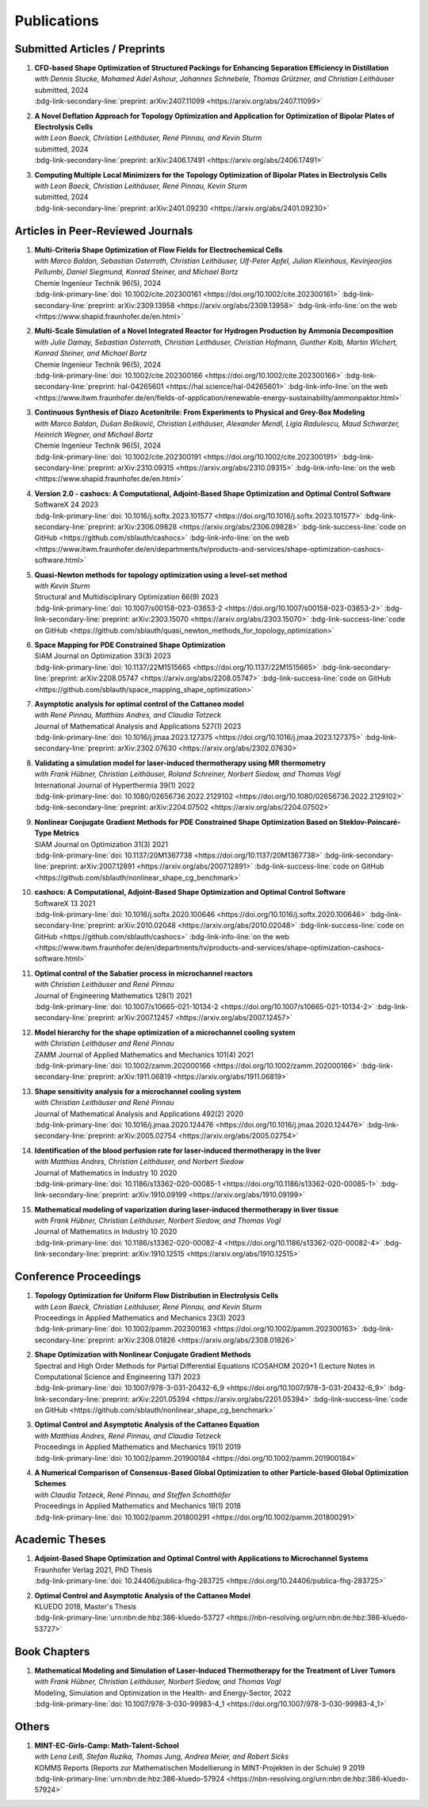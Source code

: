 Publications
============


Submitted Articles / Preprints
------------------------------

#. | **CFD-based Shape Optimization of Structured Packings for Enhancing Separation Efficiency in Distillation**
   | *with Dennis Stucke, Mohamed Adel Ashour, Johannes Schnebele, Thomas Grützner, and Christian Leithäuser*
   | submitted, 2024
   | :bdg-link-secondary-line:`preprint: arXiv:2407.11099 <https://arxiv.org/abs/2407.11099>`

   .. dropdown:: Additional resources
      :icon: three-bars

      .. tab-set::

         .. tab-item:: Abstract

                Free-form shape optimization techniques are investigated to improve the separation efficiency of structured packings in laboratory-scale distillation columns. A simplified simulation model based on computational fluid dynamics (CFD) for the mass transfer in the distillation column is used and a corresponding shape optimization problem is formulated. The goal of the optimization is to increase the mass transfer in the column by changing the packing's shape, which has been previously used as criterion for increasing the separation efficiency of the column. The computational shape optimization yields promising results, with an increased mass transfer of nearly 20 %. For validation, the resulting optimized shape is additively manufactured using 3D-printing and investigated experimentally. The experimental results are in good agreement with the performance improvement predicted by the computational model, yielding an increase in separation efficiency of around 20 %.

         .. tab-item:: BibTeX source

            .. code-block:: bibtex

                @Article{Blauth2024CFD,
                  author        = {Sebastian Blauth and Dennis Stucke and Mohamed Adel Ashour and Johannes Schnebele and Thomas Grützner and Christian Leithäuser},
                  title         = {CFD-based Shape Optimization of Structured Packings for Enhancing Separation Efficiency in Distillation},
                  year          = {2024},
                  archiveprefix = {arXiv},
                  eprint        = {2407.11099},
                  primaryclass  = {math.OC},
                  url           = {https://arxiv.org/abs/2407.11099},
                }



#. | **A Novel Deflation Approach for Topology Optimization and Application for Optimization of Bipolar Plates of Electrolysis Cells**
   | *with Leon Baeck, Christian Leithäuser, René Pinnau, and Kevin Sturm*
   | submitted, 2024
   | :bdg-link-secondary-line:`preprint: arXiv:2406.17491 <https://arxiv.org/abs/2406.17491>`
   
   .. dropdown:: Additional resources
      :icon: three-bars
      
      .. tab-set::
      
         .. tab-item:: Abstract
         
                 Topology optimization problems usually feature multiple local minimizers. To guarantee convergence to local minimizers that perform best globally or to find local solutions that are desirable for practical applications due to easy manufacturability or aesthetic designs, it is important to compute multiple local minimizers of topology optimization problems. Existing methods typically rely on Newton-type solvers during the optimization process, which makes them unsuitable for sensitivity-based topology optimization. In this paper, we introduce a novel deflation approach to systematically find multiple local minimizers of general topology optimization problems. The approach is based on a penalization of previously found local solutions in the objective. We validate our approach on the so-called two-pipes five-holes example. Finally, we introduce a model for the topology optimization of bipolar plates of hydrogen electrolysis cells and demonstrate that our deflation approach enables the discovery of novel designs for such plates. 
         
         .. tab-item:: BibTeX source
         
            .. code-block:: bibtex
         
               @Article{Baeck2024Novel,
                 author        = {Leon Baeck and Sebastian Blauth and Christian Leithäuser and René Pinnau and Kevin Sturm},
                 title         = {{A Novel Deflation Approach for Topology Optimization and Application for Optimization of Bipolar Plates of Electrolysis Cells}},
                 year          = {2024},
                 archiveprefix = {arXiv},
                 eprint        = {2406.17491},
                 primaryclass  = {math.OC},
               }



#. | **Computing Multiple Local Minimizers for the Topology Optimization of Bipolar Plates in Electrolysis Cells**
   | *with Leon Baeck, Christian Leithäuser, René Pinnau, Kevin Sturm*
   | submitted, 2024
   | :bdg-link-secondary-line:`preprint: arXiv:2401.09230 <https://arxiv.org/abs/2401.09230>`

   .. dropdown:: Additional resources
      :icon: three-bars

      .. tab-set::

         .. tab-item:: Abstract

                In this paper we consider the topology optimization for a bipolar plate of a hydrogen electrolysis cell. We use the Borvall-Petersson model to describe the fluid flow and derive a criterion for a uniform flow distribution in the bipolar plate. Furthermore, we introduce a novel deflation approach to compute multiple local minimizers of topology optimization problems. The approach is based on a penalty method that discourages convergence towards previously found solutions. Finally, we demonstrate this technique on the topology optimization for bipolar plates and show that multiple distinct local solutions can be found.

         .. tab-item:: BibTeX source

            .. code-block:: bibtex

			   @Misc{Baeck2024Computing,
			     author        = {Leon Baeck and Sebastian Blauth and Christian Leithäuser and René Pinnau and Kevin Sturm},
			     title         = {{Computing Multiple Local Minimizers for the Topology Optimization of Bipolar Plates in Electrolysis Cells}},
			     year          = {2024},
			     archiveprefix = {arXiv},
			     eprint        = {2401.09230},
			     primaryclass  = {math.OC},
			   }




Articles in Peer-Reviewed Journals
----------------------------------


#. | **Multi-Criteria Shape Optimization of Flow Fields for Electrochemical Cells**
   | *with Marco Baldan, Sebastian Osterroth, Christian Leithäuser, Ulf-Peter Apfel, Julian Kleinhaus, Kevinjeorjios Pellumbi, Daniel Siegmund, Konrad Steiner, and Michael Bortz*
   | Chemie Ingenieur Technik 96(5), 2024
   | :bdg-link-primary-line:`doi: 10.1002/cite.202300161 <https://doi.org/10.1002/cite.202300161>` :bdg-link-secondary-line:`preprint: arXiv:2309.13958 <https://arxiv.org/abs/2309.13958>` :bdg-link-info-line:`on the web <https://www.shapid.fraunhofer.de/en.html>`

   .. dropdown:: Additional resources
      :icon: three-bars

      .. tab-set::

         .. tab-item:: Abstract

                      We consider the shape optimization of flow fields for electrochemical cells. Our goal is to improve the cell by modifying the shape of its flow field. To do so, we introduce simulation models of the flow field with and without the porous transport layer. The latter is less detailed and used for shape optimization, whereas the former is used to validate our obtained results. We propose three objective functions based on the uniformity of the flow and residence time as well as the wall shear stress. After considering the respective optimization problems separately, we use techniques from multi-criteria optimization to treat the conflicting objective functions systematically. Our results highlight the potential of our approach for generating novel flow field designs for electrochemical cells.

         .. tab-item:: BibTeX source

            .. code-block:: bibtex

			   @Article{Blauth2024Multi,
			     author   = {Blauth, Sebastian and Baldan, Marco and Osterroth, Sebastian and Leithäuser, Christian and Apfel, Ulf-Peter and Kleinhaus, Julian and Pellumbi, Kevinjeorjios and Siegmund, Daniel and Steiner, Konrad and Bortz, Michael},
			     journal  = {Chemie Ingenieur Technik},
			     title    = {{Multi-Criteria Shape Optimization of Flow Fields for Electrochemical Cells}},
			     year     = {2024},
			     number   = {5},
			     pages    = {616-626},
			     volume   = {96},
			     doi      = {https://doi.org/10.1002/cite.202300161},
			     keywords = {CFD, Electrochemical cell, Multi-criteria optimization, Numerical optimization, Shape optimization},
			   }



#. | **Multi-Scale Simulation of a Novel Integrated Reactor for Hydrogen Production by Ammonia Decomposition**
   | *with Julie Damay, Sebastian Osterroth, Christian Leithäuser, Christian Hofmann, Gunther Kolb, Martin Wichert, Konrad Steiner, and Michael Bortz*
   | Chemie Ingenieur Technik 96(5), 2024
   | :bdg-link-primary-line:`doi: 10.1002/cite.202300166 <https://doi.org/10.1002/cite.202300166>` :bdg-link-secondary-line:`preprint: hal-04265601 <https://hal.science/hal-04265601>` :bdg-link-info-line:`on the web <https://www.itwm.fraunhofer.de/en/fields-of-application/renewable-energy-sustainability/ammonpaktor.html>`

   .. dropdown:: Additional resources
      :icon: three-bars

      .. tab-set::

         .. tab-item:: Abstract

                       A novel reactor concept for ammonia decomposition utilizing tail gas from a purification unit as heat supply is presented. The designed micro-structured reactor integrates both endothermic ammonia decomposition and exothermic tail gas combustion. The reactor and corresponding process are simulated using a mathematical multi-scale model, which combines the results of multiple detailed computational fluid dynamics simulations into a fast surrogate model. The latter is coupled with a process simulation software via a so-called container to simulate the entire process. The efficiency of the presented reactor concept is determined and benefits over alternative approaches are highlighted. 

         .. tab-item:: BibTeX source

            .. code-block:: bibtex

			   @Article{Blauth2024Multia,
			     author   = {Blauth, Sebastian and Damay, Julie and Osterroth, Sebastian and Leithäuser, Christian and Hofmann, Christian and Kolb, Gunther and Wichert, Martin and Steiner, Konrad and Bortz, Michael},
			     journal  = {Chemie Ingenieur Technik},
			     title    = {{Multi-Scale Simulation of a Novel Integrated Reactor for Hydrogen Production by Ammonia Decomposition}},
			     year     = {2024},
			     number   = {5},
			     pages    = {627-641},
			     volume   = {96},
			     doi      = {https://doi.org/10.1002/cite.202300166},
			     keywords = {Ammonia decomposition, Computational fluid dynamics simulation, Hydrogen production, Multi-scale simulation, Process simulation},
			   }



#. | **Continuous Synthesis of Diazo Acetonitrile: From Experiments to Physical and Grey-Box Modeling**
   | *with Marco Baldan, Dušan Bošković, Christian Leithäuser, Alexander Mendl, Ligia Radulescu, Maud Schwarzer, Heinrich Wegner, and Michael Bortz*
   | Chemie Ingenieur Technik 96(5), 2024
   | :bdg-link-primary-line:`doi: 10.1002/cite.202300191 <https://doi.org/10.1002/cite.202300191>` :bdg-link-secondary-line:`preprint: arXiv:2310.09315 <https://arxiv.org/abs/2310.09315>` :bdg-link-info-line:`on the web <https://www.shapid.fraunhofer.de/en.html>`

   .. dropdown:: Additional resources
      :icon: three-bars

      .. tab-set::

         .. tab-item:: Abstract

                           Diazo compounds are gathering interest for their potential in promoting greener synthesis routes. We investigate, at a lab-scale, the continuous synthesis of diazo acetonitrile (DAN) using a micro-structured flow reactor and a flow reaction calorimeter. Data concerning DAN formation in the former, and relative to reaction heat and gas flow rate in the latter, are collected. We present both a physical and a grey-box simulation model, both of which are calibrated to our measurements. Both models provide valuable insights into the DAN synthesis. The grey-box approach is useful to incorporate the complex chemical reaction pathways for DAN synthesis and decomposition that are currently hard to address with the physical model. 

         .. tab-item:: BibTeX source

            .. code-block:: bibtex

			   @Article{Baldan2024Continuous,
			     author   = {Baldan, Marco and Blauth, Sebastian and Bošković, Dušan and Leithäuser, Christian and Mendl, Alexander and Radulescu, Ligia and Schwarzer, Maud and Wegner, Heinrich and Bortz, Michael},
			     journal  = {Chemie Ingenieur Technik},
			     title    = {{Continuous Synthesis of Diazo Acetonitrile: From Experiments to Physical and Grey-Box Modeling}},
			     year     = {2024},
			     number   = {5},
			     pages    = {658-670},
			     volume   = {96},
			     doi      = {https://doi.org/10.1002/cite.202300191},
			     keywords = {Continuous flow chemistry, Diazo acetonitrile, Green chemistry, Grey-box modeling, Parameter identification},
			   }



#. | **Version 2.0 - cashocs: A Computational, Adjoint-Based Shape Optimization and Optimal Control Software**
   | SoftwareX 24 2023
   | :bdg-link-primary-line:`doi: 10.1016/j.softx.2023.101577 <https://doi.org/10.1016/j.softx.2023.101577>` :bdg-link-secondary-line:`preprint: arXiv:2306.09828 <https://arxiv.org/abs/2306.09828>` :bdg-link-success-line:`code on GitHub <https://github.com/sblauth/cashocs>` :bdg-link-info-line:`on the web <https://www.itwm.fraunhofer.de/en/departments/tv/products-and-services/shape-optimization-cashocs-software.html>`

   .. dropdown:: Additional resources
      :icon: three-bars

      .. tab-set::

         .. tab-item:: Abstract

                 In this paper, we present version 2.0 of cashocs. Our software automates the solution of PDE constrained optimization problems for design optimization and optimal control. Since its inception, many new features and useful tools have been added to cashocs, making it even more flexible and efficient. The most significant additions are a framework for space mapping, the ability to solve topology optimization problems with a level-set approach, the support for parallelism via MPI, and the ability to handle additional (state) constraints. In this software update, we describe the key additions to cashocs, which is now even better-suited for solving complex PDE constrained optimization problems.

         .. tab-item:: BibTeX source

            .. code-block:: bibtex

			   @Article{Blauth2023Version,
			     author   = {Sebastian Blauth},
			     journal  = {SoftwareX},
			     title    = {{Version 2.0 - cashocs: A Computational, Adjoint-Based Shape Optimization and Optimal Control Software}},
			     year     = {2023},
			     issn     = {2352-7110},
			     pages    = {101577},
			     volume   = {24},
			     doi      = {https://doi.org/10.1016/j.softx.2023.101577},
			     keywords = {PDE constrained optimization, Shape optimization, Topology optimization, Space mapping},
			   }


#. | **Quasi-Newton methods for topology optimization using a level-set method**
   | *with Kevin Sturm*
   | Structural and Multidisciplinary Optimization 66(9) 2023
   | :bdg-link-primary-line:`doi: 10.1007/s00158-023-03653-2 <https://doi.org/10.1007/s00158-023-03653-2>` :bdg-link-secondary-line:`preprint: arXiv:2303.15070 <https://arxiv.org/abs/2303.15070>` :bdg-link-success-line:`code on GitHub <https://github.com/sblauth/quasi_newton_methods_for_topology_optimization>`

   .. dropdown:: Additional resources
      :icon: three-bars

      .. tab-set::

         .. tab-item:: Abstract

            The ability to efficiently solve topology optimization problems is of great importance for many practical applications. Hence, there is a demand for efficient solution algorithms. In this paper, we propose novel quasi-Newton methods for solving PDE-constrained topology optimization problems. Our approach is based on and extends the popular solution algorithm of Amstutz and Andrä (A new algorithm for topology optimization using a level-set method, Journal of Computational Physics, 216, 2006). To do so, we introduce a new perspective on the commonly used evolution equation for the level-set method, which allows us to derive our quasi-Newton methods for topology optimization. We investigate the performance of the proposed methods numerically for the following examples: Inverse topology optimization problems constrained by linear and semilinear elliptic Poisson problems, compliance minimization in linear elasticity, and the optimization of fluids in Navier-Stokes flow, where we compare them to current state-of-the-art methods. Our results show that the proposed solution algorithms significantly outperform the other considered methods: They require substantially less iterations to find a optimizer while demanding only slightly more resources per iteration. This shows that our proposed methods are highly attractive solution methods in the field of topology optimization. 

         .. tab-item:: BibTeX source
 
            .. code-block:: bibtex

		      @Article{Blauth2023Quasi,
		        author   = {Blauth, Sebastian and Sturm, Kevin},
		        journal  = {Struct. Multidiscip. Optim.},
		        title    = {{Quasi-Newton methods for topology optimization using a level-set method}},
		        year     = {2023},
		        issn     = {1615-147X,1615-1488},
		        number   = {9},
		        pages    = {203},
		        volume   = {66},
		        doi      = {10.1007/s00158-023-03653-2},
		        fjournal = {Structural and Multidisciplinary Optimization},
		        mrclass  = {99-06},
		        mrnumber = {4635978},
		      }




#. | **Space Mapping for PDE Constrained Shape Optimization**
   | SIAM Journal on Optimization 33(3) 2023
   | :bdg-link-primary-line:`doi: 10.1137/22M1515665 <https://doi.org/10.1137/22M1515665>` :bdg-link-secondary-line:`preprint: arXiv:2208.05747 <https://arxiv.org/abs/2208.05747>` :bdg-link-success-line:`code on GitHub <https://github.com/sblauth/space_mapping_shape_optimization>`
   
   .. dropdown:: Additional resources
      :icon: three-bars


      .. tab-set::

         .. tab-item:: Abstract

            The space mapping technique is used to efficiently solve complex optimization problems. It combines the accuracy of fine model simulations with the speed of coarse model optimizations to approximate the solution of the fine model optimization problem. In this paper, we propose novel space mapping methods for solving shape optimization problems constrained by partial differential equations (PDEs). We present the methods in a Riemannian setting based on Steklov-Poincaré-type metrics and discuss their numerical discretization and implementation. We investigate the numerical performance of the space mapping methods on several model problems. Our numerical results highlight the methods' great efficiency for solving complex shape optimization problems.

         .. tab-item:: BibTeX source

            .. code-block:: bibtex

		      @Article{Blauth2023Space,
		        author   = {Blauth, Sebastian},
		        journal  = {SIAM J. Optim.},
		        title    = {{Space Mapping for PDE Constrained Shape Optimization}},
		        year     = {2023},
		        issn     = {1052-6234,1095-7189},
		        number   = {3},
		        pages    = {1707--1733},
		        volume   = {33},
		        doi      = {10.1137/22M1515665},
		        fjournal = {SIAM Journal on Optimization},
		        mrclass  = {49Q10 (35Q93 49M41 65K05)},
		        mrnumber = {4622415},
		      }




#. | **Asymptotic analysis for optimal control of the Cattaneo model**
   | *with René Pinnau, Matthias Andres, and Claudia Totzeck*
   | Journal of Mathematical Analysis and Applications 527(1) 2023
   | :bdg-link-primary-line:`doi: 10.1016/j.jmaa.2023.127375 <https://doi.org/10.1016/j.jmaa.2023.127375>` :bdg-link-secondary-line:`preprint: arXiv:2302.07630 <https://arxiv.org/abs/2302.07630>`

   .. dropdown:: Additional resources
      :icon: three-bars

      .. tab-set::

         .. tab-item:: Abstract

            We consider an optimal control problem with tracking-type cost functional constrained by the Cattaneo equation, which is a well-known model for delayed heat transfer. In particular, we are interested the asymptotic behaviour of the optimal control problems for a vanishing delay time :math:`\tau \rightarrow 0`. First, we show the convergence of solutions of the Cattaneo equation to the ones of the heat equation. Assuming the same right-hand side and compatible initial conditions for the equations, we prove a linear convergence rate. Moreover, we show linear convergence of the optimal states and optimal controls for the Cattaneo equation towards the ones for the heat equation. We present numerical results for both, the forward and the optimal control problem confirming these linear convergence rates.

         .. tab-item:: BibTeX source
 
            .. code-block:: bibtex

		      @Article{Blauth2023Asymptotic,
		        author   = {Blauth, Sebastian and Pinnau, Ren\'{e} and Andres, Matthias and Totzeck, Claudia},
		        journal  = {J. Math. Anal. Appl.},
		        title    = {{Asymptotic analysis for optimal control of the Cattaneo model}},
		        year     = {2023},
		        issn     = {0022-247X,1096-0813},
		        number   = {1},
		        pages    = {Paper No. 127375, 21},
		        volume   = {527},
		        doi      = {10.1016/j.jmaa.2023.127375},
		        fjournal = {Journal of Mathematical Analysis and Applications},
		        mrclass  = {49J20 (35Q49 49J45 65M60)},
		      }



#. | **Validating a simulation model for laser-induced thermotherapy using MR thermometry**
   | *with Frank Hübner, Christian Leithäuser, Roland Schreiner, Norbert Siedow, and Thomas Vogl*
   | International Journal of Hyperthermia 39(1) 2022
   | :bdg-link-primary-line:`doi: 10.1080/02656736.2022.2129102 <https://doi.org/10.1080/02656736.2022.2129102>` :bdg-link-secondary-line:`preprint: arXiv:2204.07502 <https://arxiv.org/abs/2204.07502>`

   .. dropdown:: Additional resources
      :icon: three-bars

      .. tab-set::

         .. tab-item:: Abstract

            Objectives

            We want to investigate whether temperature measurements obtained from MR thermometry are accurate and reliable enough to aid the development and validation of simulation models for Laser-induced interstitial thermotherapy (LITT).

            Methods

            Laser-induced interstitial thermotherapy (LITT) is applied to ex-vivo porcine livers. An artificial blood vessel is used to study the cooling effect of large blood vessels in proximity to the ablation zone. The experimental setting is simulated using a model based on partial differential equations (PDEs) for temperature, radiation, and tissue damage. The simulated temperature distributions are compared to temperature data obtained from MR thermometry.

            Results

            The overall agreement between measurement and simulation is good for two of our four test cases, while for the remaining cases drift problems with the thermometry data have been an issue. At higher temperatures local deviations between simulation and measurement occur in close proximity to the laser applicator and the vessel. This suggests that certain aspects of the model may need some refinement.

            Conclusion

            Thermometry data is well-suited for aiding the development of simulations models since it shows where refinements are necessary and enables the validation of such models.

         .. tab-item:: BibTeX source
 
            .. code-block:: bibtex


		      @Article{Huebner2022Validating,
		        author    = {Frank Hübner and Sebastian Blauth and Christian Leithäuser and Roland Schreiner and Norbert Siedow and Thomas J. Vogl},
		        journal   = {International Journal of Hyperthermia},
		        title     = {{Validating a simulation model for laser-induced thermotherapy using MR thermometry}},
		        year      = {2022},
		        number    = {1},
		        pages     = {1315-1326},
		        volume    = {39},
		        doi       = {10.1080/02656736.2022.2129102},
		        publisher = {Taylor & Francis},
		      }



#. | **Nonlinear Conjugate Gradient Methods for PDE Constrained Shape Optimization Based on Steklov-Poincaré-Type Metrics**
   | SIAM Journal on Optimization 31(3) 2021
   | :bdg-link-primary-line:`doi: 10.1137/20M1367738 <https://doi.org/10.1137/20M1367738>` :bdg-link-secondary-line:`preprint: arXiv:2007.12891 <https://arxiv.org/abs/2007.12891>` :bdg-link-success-line:`code on GitHub <https://github.com/sblauth/nonlinear_shape_cg_benchmark>`

   .. dropdown:: Additional resources
      :icon: three-bars

      .. tab-set::

         .. tab-item:: Abstract

            Shape optimization based on shape calculus has received a lot of attention in recent years, particularly regarding the development, analysis, and modification of efficient optimization algorithms. In this paper we propose and investigate nonlinear conjugate gradient methods based on Steklov--Poincaré-type metrics for the solution of shape optimization problems constrained by partial differential equations. We embed these methods into a general algorithmic framework for gradient-based shape optimization methods and discuss the numerical discretization of the algorithms. We numerically compare the proposed nonlinear conjugate gradient methods to the already established gradient descent and limited memory BFGS methods for shape optimization on several benchmark problems. The results show that the proposed nonlinear conjugate gradient methods perform well in practice and that they are an efficient and attractive addition to already established gradient-based shape optimization algorithms.

         .. tab-item:: BibTeX source
 
            .. code-block:: bibtex


		      @Article{Blauth2021Nonlinear,
		        author     = {Blauth, Sebastian},
		        journal    = {SIAM J. Optim.},
		        title      = {{Nonlinear Conjugate Gradient Methods for PDE Constrained Shape Optimization Based on Steklov-Poincar\'{e}-Type Metrics}},
		        year       = {2021},
		        issn       = {1052-6234,1095-7189},
		        number     = {3},
		        pages      = {1658--1689},
		        volume     = {31},
		        doi        = {10.1137/20M1367738},
		        fjournal   = {SIAM Journal on Optimization},
		        mrclass    = {49Q10 (35Q93 49M05 49M37 90C53)},
		      }


#. | **cashocs: A Computational, Adjoint-Based Shape Optimization and Optimal Control Software**
   | SoftwareX 13 2021
   | :bdg-link-primary-line:`doi: 10.1016/j.softx.2020.100646 <https://doi.org/10.1016/j.softx.2020.100646>` :bdg-link-secondary-line:`preprint: arXiv:2010.02048 <https://arxiv.org/abs/2010.02048>` :bdg-link-success-line:`code on GitHub <https://github.com/sblauth/cashocs>` :bdg-link-info-line:`on the web <https://www.itwm.fraunhofer.de/en/departments/tv/products-and-services/shape-optimization-cashocs-software.html>`

   .. dropdown:: Additional resources
      :icon: three-bars

      .. tab-set::

         .. tab-item:: Abstract

            The solution of optimization problems constrained by partial differential equations (PDEs) plays an important role in many areas of science and industry. In this work we present cashocs, a new software package written in Python, which automatically solves such problems in the context of optimal control and shape optimization. The software cashocs implements a discretization of the continuous adjoint approach, which derives the necessary adjoint systems and (shape) derivatives in an automated fashion. As cashocs is based on the finite element software FEniCS, it inherits its simple, high-level user interface. This makes it straightforward to define and solve PDE constrained optimization problems with our software. In this paper, we discuss the design and functionalities of cashocs and also demonstrate its straightforward usability and applicability.

         .. tab-item:: BibTeX source
 
            .. code-block:: bibtex


		        @Article{Blauth2021cashocs,
		          author   = {Sebastian Blauth},
		          journal  = {SoftwareX},
		          title    = {{cashocs: A Computational, Adjoint-Based Shape Optimization and Optimal Control Software}},
		          year     = {2021},
		          issn     = {2352-7110},
		          pages    = {100646},
		          volume   = {13},
		          doi      = {10.1016/j.softx.2020.100646},
		          keywords = {PDE constrained optimization, Adjoint approach, Shape optimization, Optimal control},
		        }



#. | **Optimal control of the Sabatier process in microchannel reactors**
   | *with Christian Leithäuser and René Pinnau*
   | Journal of Engineering Mathematics 128(1) 2021
   | :bdg-link-primary-line:`doi: 10.1007/s10665-021-10134-2 <https://doi.org/10.1007/s10665-021-10134-2>` :bdg-link-secondary-line:`preprint: arXiv:2007.12457 <https://arxiv.org/abs/2007.12457>`

   .. dropdown:: Additional resources
      :icon: three-bars

      .. tab-set::

         .. tab-item:: Abstract

            We consider the optimization of a chemical microchannel reactor by means of PDE-constrained optimization techniques, using the example of the Sabatier reaction. To model the chemically reacting flow in the microchannels, we introduce a three- and a one-dimensional model. As these are given by strongly coupled and highly nonlinear systems of partial differential equations (PDEs), we present our software package cashocs which implements the adjoint approach and facilitates the numerical solution of the subsequent optimization problems. We solve a parameter identification problem numerically to determine necessary kinetic parameters for the models from experimental data given in the literature. The obtained results show excellent agreement to the measurements. Finally, we present two optimization problems for optimizing the reactor’s product yield. First, we use a tracking-type cost functional to maximize the reactant conversion, keep the flow rate of the reactor fixed, and use its wall temperature as optimization variable. Second, we consider the wall temperature and the inlet gas velocity as optimization variables, use an objective functional for maximizing the flow rate in the reactor, and ensure the quality of the product by means of a state constraint. The results obtained from solving these problems numerically show great potential for improving the design of the microreactor.

         .. tab-item:: BibTeX source
 
            .. code-block:: bibtex


		      @Article{Blauth2021Optimal,
		        author   = {Blauth, Sebastian and Leith\"{a}user, Christian and Pinnau, Ren\'{e}},
		        journal  = {J. Engrg. Math.},
		        title    = {{Optimal control of the Sabatier process in microchannel reactors}},
		        year     = {2021},
		        issn     = {0022-0833,1573-2703},
		        pages    = {Paper No. 19, 28},
		        volume   = {128},
		        doi      = {10.1007/s10665-021-10134-2},
		        fjournal = {Journal of Engineering Mathematics},
		        mrclass  = {80A32 (35Q35 49M05 49M41 65K10 76V05)},
		      }



#. | **Model hierarchy for the shape optimization of a microchannel cooling system**
   | *with Christian Leithäuser and René Pinnau*
   | ZAMM Journal of Applied Mathematics and Mechanics 101(4) 2021
   | :bdg-link-primary-line:`doi: 10.1002/zamm.202000166 <https://doi.org/10.1002/zamm.202000166>` :bdg-link-secondary-line:`preprint: arXiv:1911.06819 <https://arxiv.org/abs/1911.06819>`

   .. dropdown:: Additional resources
      :icon: three-bars

      .. tab-set::

         .. tab-item:: Abstract

            We model a microchannel cooling system and consider the optimization of its shape by means of shape calculus. A three-dimensional model covering all relevant physical effects and three reduced models are introduced. The latter are derived via a homogenization of the geometry in 3D and a transformation of the three-dimensional models to two dimensions. A shape optimization problem based on the tracking of heat absorption by the cooler and the uniform distribution of the flow through the microchannels is formulated and adapted to all models. We present the corresponding shape derivatives and adjoint systems, which we derived with a material derivative free adjoint approach. To demonstrate the feasibility of the reduced models, the optimization problems are solved numerically with a gradient descent method. A comparison of the results shows that the reduced models perform similarly to the original one while using significantly less computational resources.

         .. tab-item:: BibTeX source
 
            .. code-block:: bibtex


		      @Article{Blauth2021Model,
		        author   = {Blauth, Sebastian and Leith\"{a}user, Christian and Pinnau, Ren\'{e}},
		        journal  = {ZAMM Z. Angew. Math. Mech.},
		        title    = {{Model hierarchy for the shape optimization of a microchannel cooling system}},
		        year     = {2021},
		        issn     = {0044-2267,1521-4001},
		        number   = {4},
		        pages    = {Paper No. e202000166, 28},
		        volume   = {101},
		        doi      = {10.1002/zamm.202000166},
		        fjournal = {ZAMM. Zeitschrift f\"{u}r Angewandte Mathematik und Mechanik. Journal of Applied Mathematics and Mechanics},
		        mrclass  = {76D55 (35Q35 49M41 49Q10 65K05 65K10)},
		      }



#. | **Shape sensitivity analysis for a microchannel cooling system**
   | *with Christian Leithäuser and René Pinnau*
   | Journal of Mathematical Analysis and Applications 492(2) 2020
   | :bdg-link-primary-line:`doi: 10.1016/j.jmaa.2020.124476 <https://doi.org/10.1016/j.jmaa.2020.124476>` :bdg-link-secondary-line:`preprint: arXiv:2005.02754 <https://arxiv.org/abs/2005.02754>`

   .. dropdown:: Additional resources
      :icon: three-bars

      .. tab-set::

         .. tab-item:: Abstract

            We analyze the theoretical framework of a shape optimization problem for a microchannel cooling system. To this end, a cost functional based on the tracking of absorbed energy by the cooler as well as some desired flow on a subdomain of the cooling system is introduced. The flow and temperature of the coolant are modeled by a Stokes system coupled to a convection diffusion equation. We prove the well-posedness of this model on a domain transformed by the speed method. Further, we rigorously prove that the cost functional of our optimization problem is shape differentiable and calculate its shape derivative by means of a recent material derivative free adjoint approach.

         .. tab-item:: BibTeX source
 
            .. code-block:: bibtex

		      @Article{Blauth2020Shape,
		        author   = {Blauth, Sebastian and Leith\"{a}user, Christian and Pinnau, Ren\'{e}},
		        journal  = {J. Math. Anal. Appl.},
		        title    = {{Shape sensitivity analysis for a microchannel cooling system}},
		        year     = {2020},
		        issn     = {0022-247X},
		        number   = {2},
		        pages    = {124476},
		        volume   = {492},
		        doi      = {10.1016/j.jmaa.2020.124476},
		        fjournal = {Journal of Mathematical Analysis and Applications},
		        mrclass  = {49Q12 (35Q35 49Q10 76D07)},
		      }


#. | **Identification of the blood perfusion rate for laser-induced thermotherapy in the liver**
   | *with Matthias Andres, Christian Leithäuser, and Norbert Siedow*
   | Journal of Mathematics in Industry 10 2020
   | :bdg-link-primary-line:`doi: 10.1186/s13362-020-00085-1 <https://doi.org/10.1186/s13362-020-00085-1>` :bdg-link-secondary-line:`preprint: arXiv:1910.09199 <https://arxiv.org/abs/1910.09199>`

   .. dropdown:: Additional resources
      :icon: three-bars

      .. tab-set::

         .. tab-item:: Abstract

            Using PDE-constrained optimization we introduce a parameter identification approach which can identify the blood perfusion rate from MR thermometry data obtained during the treatment with laser-induced thermotherapy (LITT). The blood perfusion rate, i.e., the cooling effect induced by blood vessels, can be identified during the first stage of the treatment. This information can then be used by a simulation to monitor and predict the ongoing treatment. The approach is tested with synthetic measurements with and without artificial noise as input data.

         .. tab-item:: BibTeX source
 
            .. code-block:: bibtex


		      @Article{Andres2020Identification,
		        author   = {Andres, Matthias and Blauth, Sebastian and Leith\"{a}user, Christian and Siedow, Norbert},
		        journal  = {J. Math. Ind.},
		        title    = {{Identification of the blood perfusion rate for laser-induced thermotherapy in the liver}},
		        year     = {2020},
		        volume   = {10},
		        doi      = {10.1186/s13362-020-00085-1},
		        fjournal = {Journal of Mathematics in Industry},
		        mrclass  = {92C50 (35Q92 93-10 93B30)},
		      }



#. | **Mathematical modeling of vaporization during laser-induced thermotherapy in liver tissue**
   | *with Frank Hübner, Christian Leithäuser, Norbert Siedow, and Thomas Vogl*
   | Journal of Mathematics in Industry 10 2020
   | :bdg-link-primary-line:`doi: 10.1186/s13362-020-00082-4 <https://doi.org/10.1186/s13362-020-00082-4>` :bdg-link-secondary-line:`preprint: arXiv:1910.12515 <https://arxiv.org/abs/1910.12515>`

   .. dropdown:: Additional resources
      :icon: three-bars

      .. tab-set::

         .. tab-item:: Abstract

            Laser-induced thermotherapy (LITT) is a minimally invasive method causing tumor destruction due to heat ablation and coagulative effects. Computer simulations can play an important role to assist physicians with the planning and monitoring of the treatment. Our recent study with ex-vivo porcine livers has shown that the vaporization of the water in the tissue must be taken into account when modeling LITT. We extend the model used for simulating LITT to account for vaporization using two different approaches. Results obtained with these new models are then compared with the measurements from the original study.

         .. tab-item:: BibTeX source
 
            .. code-block:: bibtex


		      @Article{Blauth2020Mathematical,
		        author   = {Blauth, Sebastian and H\"{u}bner, Frank and Leith\"{a}user, Christian and Siedow, Norbert and Vogl, Thomas J.},
		        journal  = {J. Math. Ind.},
		        title    = {{Mathematical modeling of vaporization during laser-induced thermotherapy in liver tissue}},
		        year     = {2020},
		        volume   = {10},
		        doi      = {10.1186/s13362-020-00082-4},
		        fjournal = {Journal of Mathematics in Industry},
		        mrclass  = {92C50 (78A55)},
		      }



Conference Proceedings
----------------------

#. | **Topology Optimization for Uniform Flow Distribution in Electrolysis Cells**
   | *with Leon Baeck, Christian Leithäuser, René Pinnau, and Kevin Sturm*
   | Proceedings in Applied Mathematics and Mechanics 23(3) 2023
   | :bdg-link-primary-line:`doi: 10.1002/pamm.202300163 <https://doi.org/10.1002/pamm.202300163>` :bdg-link-secondary-line:`preprint: arXiv:2308.01826 <https://arxiv.org/abs/2308.01826>`

   .. dropdown:: Additional resources
      :icon: three-bars

      .. tab-set::

         .. tab-item:: Abstract

                      In this paper we consider the topology optimization for a bipolar plate of a hydrogen electrolysis cell. We present a model for the bipolar plate using the Stokes equation with an additional drag term, which models the influence of fluid and solid regions. Furthermore, we derive a criterion for a uniform flow distribution in the bipolar plate. To obtain shapes that are well-manufacturable, we introduce a novel smoothing technique for the fluid velocity. Finally, we present some numerical results and investigate the influence of the smoothing on the obtained shapes. 

         .. tab-item:: BibTeX source

            .. code-block:: bibtex

			  @Article{Baeck2023Topology,
			    author  = {Baeck, Leon and Blauth, Sebastian and Leithäuser, Christian and Pinnau, René and Sturm, Kevin},
			    journal = {PAMM},
			    title   = {{Topology optimization for uniform flow distribution in electrolysis cells}},
			    year    = {2023},
			    number  = {3},
			    pages   = {e202300163},
			    volume  = {23},
			    doi     = {https://doi.org/10.1002/pamm.202300163},
			  }


#. | **Shape Optimization with Nonlinear Conjugate Gradient Methods**
   | Spectral and High Order Methods for Partial Differential Equations ICOSAHOM 2020+1 (Lecture Notes in Computational Science and Engineering 137) 2023
   | :bdg-link-primary-line:`doi: 10.1007/978-3-031-20432-6_9 <https://doi.org/10.1007/978-3-031-20432-6_9>` :bdg-link-secondary-line:`preprint: arXiv:2201.05394 <https://arxiv.org/abs/2201.05394>` :bdg-link-success-line:`code on GitHub <https://github.com/sblauth/nonlinear_shape_cg_benchmark>`

   .. dropdown:: Additional resources
      :icon: three-bars

      .. tab-set::

         .. tab-item:: Abstract

            In this chapter, we investigate recently proposed nonlinear conjugate gradient (NCG) methods for shape optimization problems. We briefly introduce the methods as well as the corresponding theoretical background and investigate their performance numerically. The obtained results confirm that the NCG methods are efficient and attractive solution algorithms for shape optimization problems. 

         .. tab-item:: BibTeX source
 
            .. code-block:: bibtex

			  @InCollection{Blauth2023Shape,
			    author    = {Blauth, Sebastian},
			    booktitle = {Spectral and {H}igh {O}rder {M}ethods for {P}artial {D}ifferential {E}quations {ICOSAHOM} 2020+1},
			    publisher = {Springer, Cham},
			    title     = {{Shape Optimization with Nonlinear Conjugate Gradient Methods}},
			    year      = {2023},
			    isbn      = {978-3-031-20431-9; 9783031204326},
			    pages     = {169--181},
			    series    = {Lect. Notes Comput. Sci. Eng.},
			    volume    = {137},
			    doi       = {10.1007/978-3-031-20432-6\_9},
			    mrclass   = {99-06},
			  }


#. | **Optimal Control and Asymptotic Analysis of the Cattaneo Equation**
   | *with Matthias Andres, René Pinnau, and Claudia Totzeck*
   | Proceedings in Applied Mathematics and Mechanics 19(1) 2019
   | :bdg-link-primary-line:`doi: 10.1002/pamm.201900184 <https://doi.org/10.1002/pamm.201900184>`

   .. dropdown:: Additional resources
      :icon: three-bars

      .. tab-set::

         .. tab-item:: Abstract

            We compare the classical Fourier model for heat transfer to the Cattaneo model for delayed heat transfer. In particular, we consider the asymptotic behavior of the Cattaneo model for a vanishing delay time in the context of an optimal control problem with tracking type cost functional. It is possible to rigorously prove that both optimal controls and states for this problem constrained by the Cattaneo equation converge to the respective optimal control and state of the problem constrained by the heat equation (cf. [1]). Here, we present a short overview of the topic as well as some numerical results for the limit process.

         .. tab-item:: BibTeX source
 
            .. code-block:: bibtex


		        @Article{Blauth2019Optimal,
		          author   = {Blauth, Sebastian and Andres, Matthias and Pinnau, Ren\'{e} and Totzeck, Claudia},
		          journal  = {PAMM},
		          title    = {{Optimal Control and Asymptotic Analysis of the Cattaneo Equation}},
		          year     = {2019},
		          number   = {1},
		          pages    = {e201900184},
		          volume   = {19},
		          doi      = {https://doi.org/10.1002/pamm.201900184},
		        }



#. | **A Numerical Comparison of Consensus-Based Global Optimization to other Particle-based Global Optimization Schemes**
   | *with Claudia Totzeck, René Pinnau, and Steffen Schotthöfer*
   | Proceedings in Applied Mathematics and Mechanics 18(1) 2018
   | :bdg-link-primary-line:`doi: 10.1002/pamm.201800291 <https://doi.org/10.1002/pamm.201800291>`

   .. dropdown:: Additional resources
      :icon: three-bars

      .. tab-set::

         .. tab-item:: Abstract

            We compare a first-order stochastic swarm intelligence model called consensus-based optimization (CBO), which may be used for the global optimization of a function in multiple dimensions, to other particle swarm algorithms for global optimization. CBO allows for passage to the mean-field limit resulting in a nonlocal, degenerate, parabolic PDE. Exploiting tools from PDE analysis, it is possible to rigorously prove convergence results for the algorithm (see [3]). In the present article we discuss numerical results obtained with the Particle Swarm Optimization (PSO) [4], Wind-Driven Optimization (WDO) [6] and CBO and show that CBO leads to very competitive results.

         .. tab-item:: BibTeX source
 
            .. code-block:: bibtex


		        @Article{Totzeck2018Numerical,
		          author  = {Totzeck, Claudia and Pinnau, René and Blauth, Sebastian and Schotthöfer, Steffen},
		          journal = {PAMM},
		          title   = {{A Numerical Comparison of Consensus-Based Global Optimization to other Particle-based Global Optimization Schemes}},
		          year    = {2018},
		          number  = {1},
		          pages   = {e201800291},
		          volume  = {18},
		          doi     = {https://doi.org/10.1002/pamm.201800291},
		        }



Academic Theses
---------------

#. | **Adjoint-Based Shape Optimization and Optimal Control with Applications to Microchannel Systems**
   | Fraunhofer Verlag 2021, PhD Thesis
   | :bdg-link-primary-line:`doi: 10.24406/publica-fhg-283725 <https://doi.org/10.24406/publica-fhg-283725>`

   .. dropdown:: Additional resources
      :icon: three-bars

      .. tab-set::

         .. tab-item:: Abstract

            This thesis investigates optimization problems constrained by partial differential equations (PDEs) with microchannel systems as novel applications. As our first application, we consider the shape optimization of a microchannel cooling system, rigorously analyze the problem, and prove its shape differentiability. Further, we also consider the numerical optimization of the cooling system for which we employ a hierarchy of reduced models. As our second application, we investigate the optimization of a chemical microchannel reactor for the Sabatier process. For this, we solve a parameter identification problem to determine the kinetic reaction parameters and consider the optimization of the reactor's operating conditions using techniques from PDE constrained optimal control. To provide efficient solution techniques for shape optimization problems, we introduce novel nonlinear conjugate gradient methods for shape optimization and analyze their performance on several benchmark problems. Finally, we present our open-source software cashocs, which implements and automates the adjoint approach and, thus, facilitates the numerical solution of PDE constrained optimization problems.

         .. tab-item:: BibTeX source
 
            .. code-block:: bibtex


		        @PhdThesis{Blauth2021Adjoint,
		          author = {Blauth, Sebastian},
		          school = {TU Kaiserslautern},
		          title  = {{Adjoint-Based Shape Optimization and Optimal Control with Applications to Microchannel Systems}},
		          year   = {2021},
		          type   = {Dissertation},
		          doi    = {10.24406/publica-fhg-283725},
		        }



#. | **Optimal Control and Asymptotic Analysis of the Cattaneo Model**
   | KLUEDO 2018, Master's Thesis
   | :bdg-link-primary-line:`urn:nbn:de:hbz:386-kluedo-53727 <https://nbn-resolving.org/urn:nbn:de:hbz:386-kluedo-53727>`

   .. dropdown:: Additional resources
      :icon: three-bars

      .. tab-set::

         .. tab-item:: Abstract

            Optimal control of partial differential equations is an important task in applied mathematics where it is used in order to optimize, for example, industrial or medical processes. In this thesis we investigate an optimal control problem with tracking type cost functional for the Cattaneo equation with distributed control, that is, :math:`\tau y_{tt} + y_t - \Delta y = u`. Our focus is on the theoretical and numerical analysis of the limit process :math:`\tau \to 0` where we prove the convergence of solutions of the Cattaneo equation to solutions of the heat equation. We start by deriving both the Cattaneo and the classical heat equation as well as introducing our notation and some functional analytic background. Afterwards, we prove the well-posedness of the Cattaneo equation for homogeneous Dirichlet boundary conditions, that is, we show the existence and uniqueness of a weak solution together with its continuous dependence on the data. We need this in the following, where we investigate the optimal control problem for the Cattaneo equation: We show the existence and uniqueness of a global minimizer for an optimal control problem with tracking type cost functional and the Cattaneo equation as a constraint. Subsequently, we do an asymptotic analysis for :math:`\tau \to 0` for both the forward equation and the aforementioned optimal control problem and show that the solutions of these problems for the Cattaneo equation converge strongly to the ones for the heat equation. Finally, we investigate these problems numerically, where we examine the different behaviour of the models and also consider the limit :math:`\tau \to 0`, suggesting a linear convergence rate.

         .. tab-item:: BibTeX source
 
            .. code-block:: bibtex


		        @MastersThesis{Blauth2018Optimal,
		          author = {Sebastian Blauth},
		          school = {Technische Universit{\"a}t Kaiserslautern},
		          title  = {{Optimal Control and Asymptotic Analysis of the Cattaneo Model}},
		          year   = {2018},
		          type   = {Masterthesis},
		          url    = {http://nbn-resolving.de/urn:nbn:de:hbz:386-kluedo-53727},
		        }


Book Chapters
-------------

#. | **Mathematical Modeling and Simulation of Laser-Induced Thermotherapy for the Treatment of Liver Tumors**
   | *with Frank Hübner, Christian Leithäuser, Norbert Siedow, and Thomas Vogl*
   | Modeling, Simulation and Optimization in the Health- and Energy-Sector, 2022
   | :bdg-link-primary-line:`doi: 10.1007/978-3-030-99983-4_1 <https://doi.org/10.1007/978-3-030-99983-4_1>`

   .. dropdown:: Additional resources
      :icon: three-bars

      .. tab-set::

         .. tab-item:: Abstract

            Laser-induced thermotherapy (LITT) plays an important role in oncology to treat human liver tumors. LITT is an alternative method which is used when surgery is too dangerous for the patient. It is a minimally invasive method causing tumor destruction due to heat ablation and coagulative effects of the tissue. The big advantage of the LITT compared to other minimally invasive procedures is that the treatment takes place under MRI control, such that patients are exposed to a small radiation dose. Based on temperature-sensitive magnetic resonance parameters, it is feasible to monitor the tissue temperature during cancer treatment (MR thermometry). Combining both MR thermometry and mathematical simulation is a promising procedure to identify temperature-dependent tissue parameters and to optimize the cancer treatment. The present paper describes the mathematical modeling of the laser-induced thermotherapy. The well-known Pennes bioheat equation is coupled with the radiative transfer equation which describes the energy gain of the tumor tissue. It is shown, that the modeling of vaporization is important to match mathematical simulation with temperature measurements for ex-vivo porcine liver.

         .. tab-item:: BibTeX source
 
            .. code-block:: bibtex


		        @InProceedings{Blauth2022Mathematical,
		          author    = {Blauth, Sebastian and H{\"u}bner, Frank and Leith{\"a}user, Christian and Siedow, Norbert and Vogl, Thomas J.},
		          booktitle = {Modeling, Simulation and Optimization in the Health- and Energy-Sector},
		          title     = {{Mathematical Modeling and Simulation of Laser-Induced Thermotherapy for the Treatment of Liver Tumors}},
		          year      = {2022},
		          address   = {Cham},
		          editor    = {Pinnau, Ren{\'e} and Gauger, Nicolas R. and Klar, Axel},
		          pages     = {3--23},
		          publisher = {Springer International Publishing},
		          doi       = {10.1007/978-3-030-99983-4_1},
		          isbn      = {978-3-030-99983-4},
		        }


Others
------

#. | **MINT-EC-Girls-Camp: Math-Talent-School**
   | *with Lena Leiß, Stefan Ruzika, Thomas Jung, Andrea Meier, and Robert Sicks*
   | KOMMS Reports (Reports zur Mathematischen Modellierung in MINT-Projekten in der Schule) 9 2019
   | :bdg-link-primary-line:`urn:nbn:de:hbz:386-kluedo-57924 <https://nbn-resolving.org/urn:nbn:de:hbz:386-kluedo-57924>`

   .. dropdown:: Additional resources
      :icon: three-bars

      .. tab-set::

         .. tab-item:: Abstract

            Die MINT-EC-Girls-Camp: Math-Talent-School ist eine vom Fraunhofer Institut für Techno- und Wirtschaftsmathematik (ITWM) initiierte Veranstaltung, die regelmäßig als Kooperation zwischen dem Felix-Klein-Zentrum für Mathematik und dem Verein mathematisch-naturwissenschaftlicher Excellence-Center an Schulen e.V. (Verein MINT-EC) durchgeführt wird. Die methodisch-didaktische Konzeption der Math-Talent-Schools erfolgt durch das Kompetenzzentrum für Mathematische Modellierung in MINT-Projekten in der Schule (KOMMS), einer wissenschaftlichen Einrichtung des Fachbereichs Mathematik der Technischen Universität Kaiserslautern. Die inhaltlich-organisatorische Ausführung übernimmt das Fraunhofer-Institut für Techno- und Wirtschaftsmathematik ITWM in enger Abstimmung und Kooperation von Wissenschaftlern der Technischen Universität und des Fraunhofer ITWM. Die MINT-EC-Girls-Camp: Math-Talent-School hat zum Ziel, Mathematik-interessierten Schülerinnen einen Einblick in die Arbeitswelt von Mathematikerinnen und Mathematikern zu geben. In diesem Artikel stellen wir die Math-Talent-School vor. Hierfür werden die fachlichen und fachdidaktischen Hintergründe der Projekte beleuchtet, der Ablauf der Veranstaltung erläutert und ein Fazit gezogen.

         .. tab-item:: BibTeX source
 
            .. code-block:: bibtex


		        @Article{Leiss2019MINT,
		          author = {Lena Leiß and Stefan Ruzika and Sebastian Blauth and Thomas Jung and Andrea Maier and Robert Sicks},
		          title  = {{MINT-EC-Girls-Camp: Math-Talent-School}},
		          year   = {2019},
		          url    = {http://nbn-resolving.de/urn:nbn:de:hbz:386-kluedo-57924},
		        }


